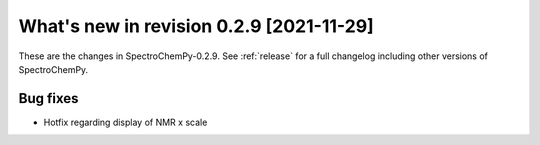 What's new in revision 0.2.9 [2021-11-29]
---------------------------------------------------------------------------------------

These are the changes in SpectroChemPy-0.2.9. See :ref:`release` for a full changelog
including other versions of SpectroChemPy.

Bug fixes
~~~~~~~~~

-  Hotfix regarding display of NMR x scale
